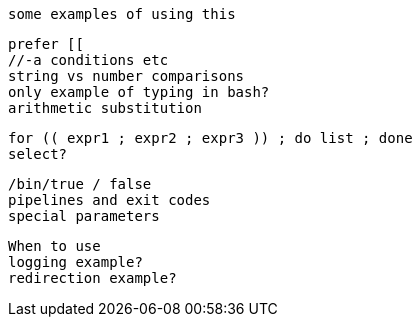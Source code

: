 //command substitution $() vs ` ` DONE
	some examples of using this

//[[ ]] vs [ ] (test)
	prefer [[
	//-a conditions etc
	string vs number comparisons
	only example of typing in bash?
	arithmetic substitution

// loops
	for (( expr1 ; expr2 ; expr3 )) ; do list ; done
	select?

//exit codes $? DOING
	/bin/true / false
	pipelines and exit codes
	special parameters

//set options DONE

//backgrounding and waiting

//subshell??
	When to use
	logging example?
	redirection example?
